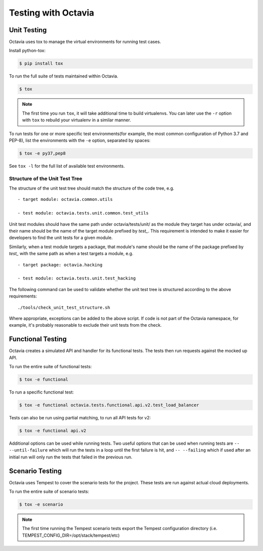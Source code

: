 ====================
Testing with Octavia
====================


Unit Testing
------------

Octavia uses tox to manage the virtual environments for running test cases.

Install python-tox:

.. code-block:: bash

    $ pip install tox

To run the full suite of tests maintained within Octavia.

.. code-block:: bash

    $ tox

.. NOTE::

    The first time you run ``tox``, it will take additional time to build
    virtualenvs. You can later use the ``-r`` option with ``tox`` to rebuild
    your virtualenv in a similar manner.


To run tests for one or more specific test environments(for example, the most
common configuration of Python 3.7 and PEP-8), list the environments with the
``-e`` option, separated by spaces:

.. code-block:: bash

    $ tox -e py37,pep8

See ``tox -l`` for the full list of available test environments.

Structure of the Unit Test Tree
~~~~~~~~~~~~~~~~~~~~~~~~~~~~~~~

The structure of the unit test tree should match the structure of the
code tree, e.g. ::

 - target module: octavia.common.utils

 - test module: octavia.tests.unit.common.test_utils

Unit test modules should have the same path under octavia/tests/unit/
as the module they target has under octavia/, and their name should be
the name of the target module prefixed by `test_`. This requirement
is intended to make it easier for developers to find the unit tests
for a given module.

Similarly, when a test module targets a package, that module's name
should be the name of the package prefixed by `test_` with the same
path as when a test targets a module, e.g. ::

 - target package: octavia.hacking

 - test module: octavia.tests.unit.test_hacking

The following command can be used to validate whether the unit test
tree is structured according to the above requirements: ::

    ./tools/check_unit_test_structure.sh

Where appropriate, exceptions can be added to the above script. If
code is not part of the Octavia namespace, for example, it's probably
reasonable to exclude their unit tests from the check.

Functional Testing
------------------

Octavia creates a simulated API and handler for its functional tests.
The tests then run requests against the mocked up API.

To run the entire suite of functional tests:

.. code-block:: bash

    $ tox -e functional

To run a specific functional test:

.. code-block:: bash

    $ tox -e functional octavia.tests.functional.api.v2.test_load_balancer

Tests can also be run using partial matching, to run all API tests for v2:

.. code-block:: bash

    $ tox -e functional api.v2

Additional options can be used while running tests. Two useful options that can
be used when running tests are ``-- --until-failure`` which will run the tests
in a loop until the first failure is hit, and ``-- --failing`` which if used
after an initial run will only run the tests that failed in the previous run.

Scenario Testing
----------------

Octavia uses Tempest to cover the scenario tests for the project.
These tests are run against actual cloud deployments.

To run the entire suite of scenario tests:

.. code-block:: bash

    $ tox -e scenario

.. NOTE::

    The first time running the Tempest scenario tests export the
    Tempest configuration directory
    (i.e. TEMPEST_CONFIG_DIR=/opt/stack/tempest/etc)

